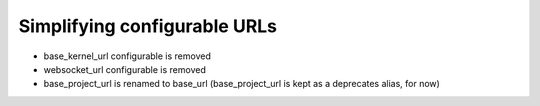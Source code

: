 Simplifying configurable URLs
-----------------------------

- base_kernel_url configurable is removed
- websocket_url configurable is removed
- base_project_url is renamed to base_url (base_project_url is kept as a deprecates alias, for now)
